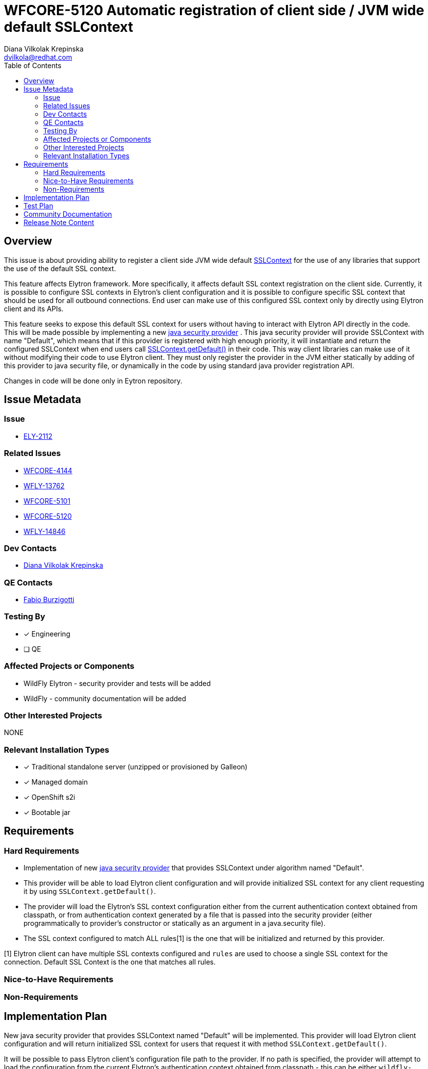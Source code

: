 = WFCORE-5120 Automatic registration of client side / JVM wide default SSLContext
:author:            Diana Vilkolak Krepinska
:email:             dvilkola@redhat.com
:toc:               left
:icons:             font
:idprefix:
:idseparator:       -

== Overview

This issue is about providing ability to register a client side JVM wide default https://docs.oracle.com/en/java/javase/11/docs/api/java.base/javax/net/ssl/SSLContext.html[SSLContext] for the use of any libraries that support the use of the default SSL context.

This feature affects Elytron framework. More specifically, it affects default SSL context registration on the client side. Currently, it is possible to configure SSL contexts in Elytron's client configuration and it is possible to configure specific SSL context that should be used for all outbound connections. End user can make use of this configured SSL context only by directly using Elytron client and its APIs.

This feature seeks to expose this default SSL context for users without having to interact with Elytron API directly in the code. This will be made possible by implementing a new https://docs.oracle.com/javase/9/docs/api/java/security/Provider.html[java security provider] . This java security provider will provide SSLContext with name "Default", which means that if this provider is registered with high enough priority, it will instantiate and return the configured SSLContext when end users call https://docs.oracle.com/en/java/javase/11/docs/api/java.base/javax/net/ssl/SSLContext.html#getDefault()[SSLContext.getDefault()] in their code. This way client libraries can make use of it without modifying their code to use Elytron client. They must only register the provider in the JVM either statically by adding of this provider to java security file, or dynamically in the code by using standard java provider registration API.

Changes in code will be done only in Eytron repository.

== Issue Metadata

=== Issue

* https://issues.redhat.com/browse/ELY-2112[ELY-2112]

=== Related Issues

* https://issues.redhat.com/browse/WFCORE-4144[WFCORE-4144]
* https://issues.redhat.com/browse/WFLY-13762[WFLY-13762]
* https://issues.redhat.com/browse/WFCORE-5101[WFCORE-5101]
* https://issues.redhat.com/browse/WFCORE-5120[WFCORE-5120]
* https://issues.redhat.com/browse/WFLY-14846[WFLY-14846]

=== Dev Contacts

* mailto:dvilkola@redhat.com[Diana Vilkolak Krepinska]

=== QE Contacts

* mailto:fburzigo@redhat.com[Fabio Burzigotti]


=== Testing By
// Put an x in the relevant field to indicate if testing will be done by Engineering or QE.
// Discuss with QE during the Kickoff state to decide this
* [x] Engineering

* [ ] QE

=== Affected Projects or Components

* WildFly Elytron - security provider and tests will be added
* WildFly - community documentation will be added

=== Other Interested Projects

NONE

=== Relevant Installation Types
// Remove the x next to the relevant field if the feature in question is not relevant
// to that kind of WildFly installation
* [x] Traditional standalone server (unzipped or provisioned by Galleon)

* [x] Managed domain

* [x] OpenShift s2i

* [x] Bootable jar

== Requirements

=== Hard Requirements

* Implementation of new https://docs.oracle.com/javase/9/docs/api/java/security/Provider.html[java security provider] that provides SSLContext under algorithm named "Default".

* This provider will be able to load Elytron client configuration and will provide initialized SSL context for any client requesting it by using `SSLContext.getDefault()`.

* The provider will load the Elytron's SSL context configuration either from the current authentication context obtained from classpath, or from authentication context generated by a file that is passed into the security provider (either programmatically to provider's constructor or statically as an argument in a java.security file).

* The SSL context configured to match ALL rules[1] is the one that will be initialized and returned by this provider.

[1] Elytron client can have multiple SSL contexts configured and `rules` are used to choose a single SSL context for the connection. Default SSL Context is the one that matches all rules.

=== Nice-to-Have Requirements

=== Non-Requirements

== Implementation Plan

New java security provider that provides SSLContext named "Default" will be implemented. This provider will load Elytron client configuration and will return initialized SSL context for users that request it with method `SSLContext.getDefault()`.

It will be possible to pass Elytron client's configuration file path to the provider. If no path is specified, the provider will attempt to load the configuration from the current Elytron's authentication context obtained from classpath - this can be either `wildfly-config.xml` file on classpath or the file specified by system property `wildfly.config.url`.

When this security provider is configured in JVM but there is no default SSL context configured in Elytron client, then this security provider will internally delegate the SSLContext instantiation to other providers. If no such other provider exists, NoSuchAlgorithmException exception will be thrown.

== Test Plan

Once the default SSL context is set for the JVM, it is not overwritten by subsequent calls to `SSLContext.getDefault()`. So to not mess with other tests in the testsuite and have expected behaviour, each automatic test that uses `SSLContext.getDefault()` for this provider will run in its own JVM.

Automatic smoke tests - placed in `wildfly-elytron` repository. These include :

 * A test case that passes configuration file path to the provider. Make sure it can load the configuration successfully and the provider returned from SSLContext.getDefault() is the Elytron security provider.
 * A test case that generates a configuration from classpath. Make sure it can load the configuration successfully and the provider returned from SSLContext.getDefault() is the Elytron security provider.
 * Test that when this security provider is configured in JVM but there is no default SSL context configured in Elytron client, then this security provider will internally delegate the SSLContext instantiation to other provider.

Integration test in wildfly repository:

  * Set the priority of the elytron's provider to be 1st in security providers and configure authentication context in Elytron client. Configure RESTEasy client's SSLContext to be `SSLContext.getDefault()`. Test that the SSLContext that is configured in RESTEasy client is now from the Elytron provider. This test will be placed in `manualmode` tests in order to have separate JVM for this test case.

Manual tests - statically configure `java.security` file to have this provider placed with the highest priority. Try to connect to the server that requires custom SSL context configured and make sure such request is successful when the configuration is on classpath and does not succeed when it is not.

== Community Documentation

Community documentation will be placed in WildFly repository under Elytron client section. The provider will be described under `authentication-client` element of client configuration, since that is where the SSL contexts can be configured.

== Release Note Content

Elytron client now provides new java security provider that can be used to load default SSL context. When you register this provider in your JVM with high enough priority, then all client libraries that use `SSLContext.getDefault()` will obtain instance of the SSL context that is configured to be default in Elytron client configuration. This way you can make use of Elytron client's SSL context configuration without interacting with Elytron API directly.
